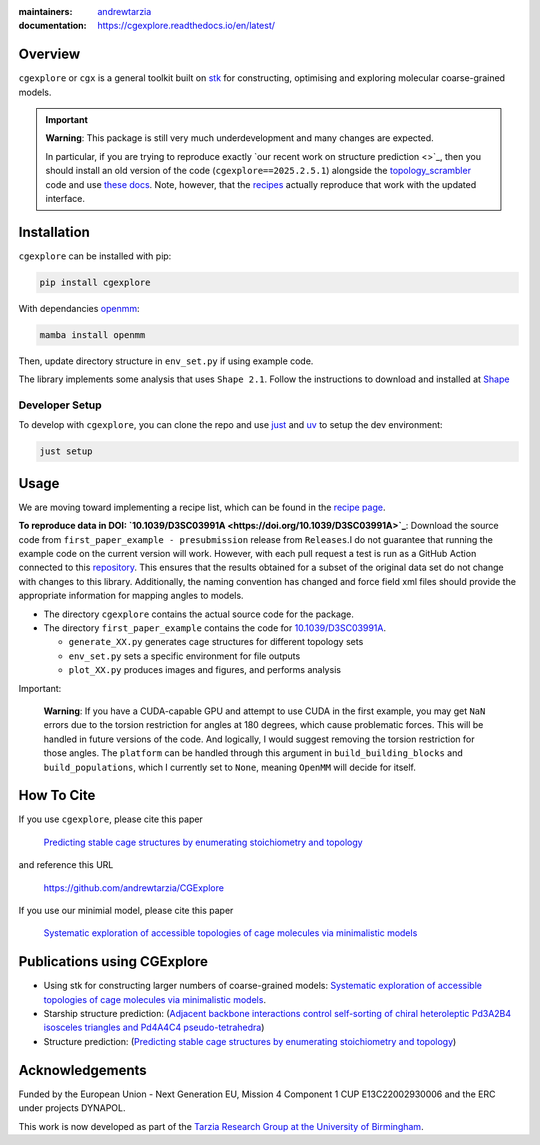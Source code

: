 :maintainers:
  `andrewtarzia <https://github.com/andrewtarzia/>`_
:documentation: https://cgexplore.readthedocs.io/en/latest/

.. figure:: docs/source/_static/logo.png


Overview
========

``cgexplore`` or ``cgx`` is a general toolkit built on
`stk <https://stk.readthedocs.io/en/stable/>`_ for constructing,
optimising and exploring molecular coarse-grained models.

.. important::

  **Warning**: This package is still very much underdevelopment and many changes
  are expected.

  In particular, if you are trying to reproduce exactly
  `our recent work on structure prediction <>`_,
  then you should install an old version of the code
  (``cgexplore==2025.2.5.1``) alongside the `topology_scrambler <https://github.com/andrewtarzia/topology_scrambler/tree/main>`_
  code and use `these docs <https://cgexplore.readthedocs.io/en/v2025.02.05.1/>`_.
  Note, however, that the `recipes <recipes.html>`_ actually reproduce that
  work with the updated interface.


Installation
============

``cgexplore`` can be installed with pip:

.. code-block:: bash

  pip install cgexplore

With dependancies `openmm <https://openmm.org/>`_:

.. code-block:: bash

  mamba install openmm


Then, update directory structure in ``env_set.py`` if using example code.


The library implements some analysis that uses ``Shape 2.1``. Follow the
instructions to download and installed at
`Shape <https://www.iqtc.ub.edu/uncategorised/program-for-the-stereochemical-analysis-of-molecular-fragments-by-means-of-continous-shape-measures-and-associated-tools/>`_


Developer Setup
---------------

To develop with ``cgexplore``, you can clone the repo and use
`just <https://github.com/casey/just>`_ and `uv <https://docs.astral.sh>`_
to setup the dev environment:

.. code-block:: bash

  just setup


Usage
=====

We are moving toward implementing a recipe list, which can be found in the
`recipe page <recipes.html>`_.


**To reproduce data in DOI:
`10.1039/D3SC03991A <https://doi.org/10.1039/D3SC03991A>`_**:
Download the source code from ``first_paper_example - presubmission``
release from ``Releases``.I do not guarantee that running the example code
on the current version will work. However, with each pull request a test is run
as a GitHub Action connected to this
`repository <https://github.com/andrewtarzia/cg_model_test>`_.
This ensures that the results obtained for a subset of the original data set
do not change with changes to this library. Additionally, the naming
convention has changed and force field xml files should provide the
appropriate information for mapping angles to models.


* The directory ``cgexplore`` contains the actual source code for the package.
* The directory ``first_paper_example`` contains the code for `10.1039/D3SC03991A <https://doi.org/10.1039/D3SC03991A>`_.

  * ``generate_XX.py`` generates cage structures for different topology sets
  * ``env_set.py`` sets a specific environment for file outputs
  * ``plot_XX.py`` produces images and figures, and performs analysis


Important:

  **Warning**: If you have a CUDA-capable GPU and attempt to use CUDA in the
  first example, you may get ``NaN`` errors due to the torsion restriction for
  angles at 180 degrees, which cause problematic forces. This will be handled
  in future versions of the code. And logically, I would suggest removing the
  torsion restriction for those angles. The ``platform`` can be handled through
  this argument in ``build_building_blocks`` and ``build_populations``, which I
  currently set to ``None``, meaning ``OpenMM`` will decide for itself.


How To Cite
===========

If you use ``cgexplore``, please cite this paper

  `Predicting stable cage structures by enumerating stoichiometry and topology <https://cgmodels.readthedocs.io/en/latest/blind_oct2025.html>`_

and reference this URL

  https://github.com/andrewtarzia/CGExplore

If you use our minimial model, please cite this paper

  `Systematic exploration of accessible topologies of cage molecules via minimalistic models <https://doi.org/10.1039/D3SC03991A>`_


Publications using CGExplore
============================

* Using stk for constructing larger numbers of coarse-grained models: `Systematic exploration of accessible topologies of cage molecules via minimalistic models <https://doi.org/10.1039/D3SC03991A>`_.
* Starship structure prediction: (`Adjacent backbone interactions control self-sorting of chiral heteroleptic Pd3A2B4 isosceles triangles and Pd4A4C4 pseudo-tetrahedra <https://doi.org/10.1016/j.chempr.2025.102780>`_)
* Structure prediction: (`Predicting stable cage structures by enumerating stoichiometry and topology <https://cgmodels.readthedocs.io/en/latest/blind_oct2025.html>`_)

Acknowledgements
================

Funded by the European Union - Next Generation EU, Mission 4 Component 1
CUP E13C22002930006 and the ERC under projects DYNAPOL.

This work is now developed as part of the `Tarzia Research Group at the
University of Birmingham <https://tarziaresearchgroup.github.io>`_.
